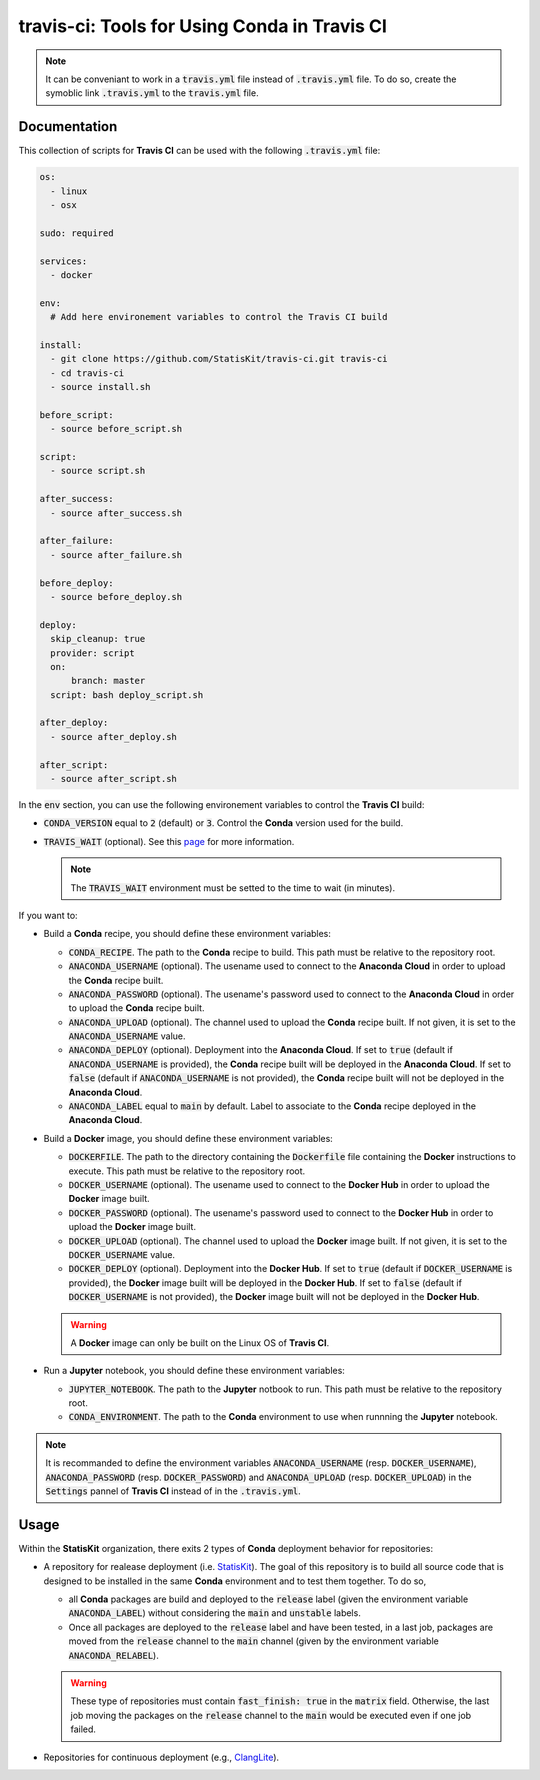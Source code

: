 .. Copyright [2017-2018] UMR MISTEA INRA, UMR LEPSE INRA,                ..
..                       UMR AGAP CIRAD, EPI Virtual Plants Inria        ..
..                                                                       ..
.. This file is part of the StatisKit project. More information can be   ..
.. found at                                                              ..
..                                                                       ..
..     http://autowig.rtfd.io                                            ..
..                                                                       ..
.. The Apache Software Foundation (ASF) licenses this file to you under  ..
.. the Apache License, Version 2.0 (the "License"); you may not use this ..
.. file except in compliance with the License. You should have received  ..
.. a copy of the Apache License, Version 2.0 along with this file; see   ..
.. the file LICENSE. If not, you may obtain a copy of the License at     ..
..                                                                       ..
..     http://www.apache.org/licenses/LICENSE-2.0                        ..
..                                                                       ..
.. Unless required by applicable law or agreed to in writing, software   ..
.. distributed under the License is distributed on an "AS IS" BASIS,     ..
.. WITHOUT WARRANTIES OR CONDITIONS OF ANY KIND, either express or       ..
.. mplied. See the License for the specific language governing           ..
.. permissions and limitations under the License.                        ..

travis-ci: Tools for Using Conda in Travis CI
=============================================

.. note::

    It can be conveniant to work in a :code:`travis.yml` file instead of :code:`.travis.yml` file.
    To do so, create the symoblic link :code:`.travis.yml` to the :code:`travis.yml` file.
    
Documentation
-------------

This collection of scripts for **Travis CI** can be used with the following :code:`.travis.yml` file:

.. code-block:: yaml

    os:
      - linux
      - osx

    sudo: required

    services:
      - docker

    env:
      # Add here environement variables to control the Travis CI build

    install:
      - git clone https://github.com/StatisKit/travis-ci.git travis-ci
      - cd travis-ci
      - source install.sh

    before_script:
      - source before_script.sh

    script:
      - source script.sh

    after_success:
      - source after_success.sh

    after_failure:
      - source after_failure.sh

    before_deploy:
      - source before_deploy.sh

    deploy:
      skip_cleanup: true
      provider: script
      on:
          branch: master
      script: bash deploy_script.sh

    after_deploy:
      - source after_deploy.sh

    after_script:
      - source after_script.sh

In the :code:`env` section, you can use the following environement variables to control the **Travis CI** build:
  
* :code:`CONDA_VERSION` equal to :code:`2` (default) or :code:`3`.
  Control the **Conda** version used for the build.
* :code:`TRAVIS_WAIT` (optional). See this `page <https://docs.travis-ci.com/user/common-build-problems/#Build-times-out-because-no-output-was-received>`_ for more information.
  
  .. note::
  
    The :code:`TRAVIS_WAIT` environment must be setted to the time to wait (in minutes).
    
If you want to:

* Build a **Conda** recipe, you should define these environment variables:

  * :code:`CONDA_RECIPE`.
    The path to the **Conda** recipe to build.
    This path must be relative to the repository root.
  * :code:`ANACONDA_USERNAME` (optional).
    The usename used to connect to the **Anaconda Cloud** in order to upload the **Conda** recipe built.
  * :code:`ANACONDA_PASSWORD` (optional).
    The usename's password used to connect to the **Anaconda Cloud** in order to upload the **Conda** recipe built.
  * :code:`ANACONDA_UPLOAD` (optional).
    The channel used to upload the **Conda** recipe built.
    If not given, it is set to the :code:`ANACONDA_USERNAME` value.
  * :code:`ANACONDA_DEPLOY` (optional).
    Deployment into the **Anaconda Cloud**.
    If set to :code:`true` (default if :code:`ANACONDA_USERNAME` is provided), the **Conda** recipe built will be deployed in the **Anaconda Cloud**.
    If set to :code:`false` (default if :code:`ANACONDA_USERNAME` is not provided), the **Conda** recipe built will not be deployed in the **Anaconda Cloud**.
  * :code:`ANACONDA_LABEL` equal to :code:`main` by default.
    Label to associate to the **Conda** recipe deployed in the **Anaconda Cloud**.

* Build a **Docker** image, you should define these environment  variables:

  * :code:`DOCKERFILE`.
    The path to the directory containing the :code:`Dockerfile` file containing the **Docker** instructions to execute.
    This path must be relative to the repository root.
  * :code:`DOCKER_USERNAME` (optional).
    The usename used to connect to the **Docker Hub** in order to upload the **Docker** image built.
  * :code:`DOCKER_PASSWORD` (optional).
    The usename's password used to connect to the **Docker Hub** in order to upload the **Docker** image built.
  * :code:`DOCKER_UPLOAD` (optional).
    The channel used to upload the **Docker** image built.
    If not given, it is set to the :code:`DOCKER_USERNAME` value.
  * :code:`DOCKER_DEPLOY` (optional).
    Deployment into the **Docker Hub**.
    If set to :code:`true` (default if :code:`DOCKER_USERNAME` is provided), the **Docker** image built will be deployed in the **Docker Hub**.
    If set to :code:`false` (default if :code:`DOCKER_USERNAME` is not provided), the **Docker** image built will not be deployed in the **Docker Hub**.
    
  .. warning::

     A **Docker** image can only be built on the Linux OS of **Travis CI**.

* Run a **Jupyter** notebook, you should define these environment  variables:

  * :code:`JUPYTER_NOTEBOOK`.
    The path to the **Jupyter** notbook to run.
    This path must be relative to the repository root.
  * :code:`CONDA_ENVIRONMENT`.
    The path to the **Conda** environment to use when runnning the **Jupyter** notebook.
    
.. note::

   It is recommanded to define the environment variables :code:`ANACONDA_USERNAME` (resp. :code:`DOCKER_USERNAME`), :code:`ANACONDA_PASSWORD` (resp. :code:`DOCKER_PASSWORD`) and :code:`ANACONDA_UPLOAD` (resp. :code:`DOCKER_UPLOAD`) in the :code:`Settings` pannel of **Travis CI** instead of in the :code:`.travis.yml`.
 
Usage
-----

Within the **StatisKit** organization, there exits 2 types of **Conda** deployment behavior for repositories:

* A repository for realease deployment (i.e. `StatisKit <http://github.com/StatisKit/StatisKit>`_).
  The goal of this repository is to build all source code that is designed to be installed in the same **Conda** environment and to test them together.
  To do so,
  
  * all **Conda** packages are build and deployed to the :code:`release` label (given the environment variable :code:`ANACONDA_LABEL`) without considering the :code:`main` and :code:`unstable` labels.
  * Once all packages are deployed to the :code:`release` label and have been tested, in a last job, packages are moved from the :code:`release` channel to the :code:`main` channel (given by the environment variable :code:`ANACONDA_RELABEL`).
  
  .. warning:: 
  
     These type of repositories must contain :code:`fast_finish: true` in the :code:`matrix` field.
     Otherwise, the last job moving the packages on the :code:`release` channel to the :code:`main` would be executed even if one job failed.
     
* Repositories for continuous deployment (e.g., `ClangLite <http://github.com/StatisKit/ClangLite>`_).
